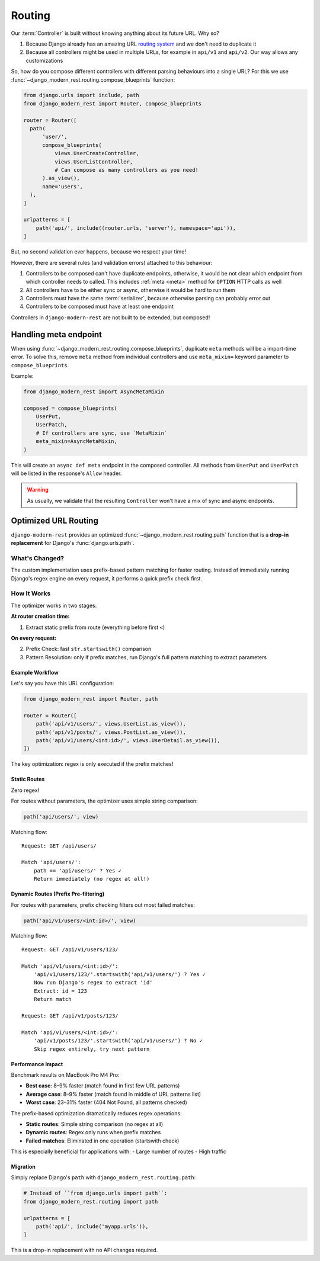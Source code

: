 Routing
=======

Our :term:`Controller` is built without knowing anything
about its future URL. Why so?

1. Because Django already has an amazing URL
   `routing system <https://docs.djangoproject.com/en/5.2/topics/http/urls/>`_
   and we don't need to duplicate it
2. Because all controllers might be used in multiple URLs,
   for example in ``api/v1`` and ``api/v2``. Our way allows any customizations

So, how do you compose different controllers with different parsing
behaviours into a single URL? For this we use
:func:`~django_modern_rest.routing.compose_blueprints` function:

.. code:: python

  from django.urls import include, path
  from django_modern_rest import Router, compose_blueprints

  router = Router([
    path(
        'user/',
        compose_blueprints(
            views.UserCreateController,
            views.UserListController,
            # Can compose as many controllers as you need!
        ).as_view(),
        name='users',
    ),
  ]

  urlpatterns = [
      path('api/', include((router.urls, 'server'), namespace='api')),
  ]

But, no second validation ever happens, because we respect your time!

However, there are several rules (and validation errors)
attached to this behaviour:

1. Controllers to be composed can't have duplicate endpoints, otherwise,
   it would be not clear which endpoint from which controller needs to called.
   This includes :ref:`meta <meta>` method for ``OPTION`` HTTP calls as well
2. All controllers have to be either sync or async,
   otherwise it would be hard to run them
3. Controllers must have the same :term:`serializer`,
   because otherwise parsing can probably error out
4. Controllers to be composed must have at least one endpoint

Controllers in ``django-modern-rest`` are not built
to be extended, but composed!


.. _composed-meta:

Handling meta endpoint
----------------------

When using :func:`~django_modern_rest.routing.compose_blueprints`,
duplicate ``meta`` methods will be a import-time error. To solve this,
remove ``meta`` method from individual controllers
and use ``meta_mixin=`` keyword parameter to ``compose_blueprints``.

Example:

.. code:: python

  from django_modern_rest import AsyncMetaMixin

  composed = compose_blueprints(
      UserPut,
      UserPatch,
      # If controllers are sync, use `MetaMixin`
      meta_mixin=AsyncMetaMixin,
  )

This will create an ``async def meta`` endpoint in the composed controller.
All methods from ``UserPut`` and ``UserPatch`` will be listed
in the response's ``Allow`` header.

.. warning::

  As usually, we validate that the resulting ``Controller``
  won't have a mix of sync and async endpoints.


Optimized URL Routing
---------------------

``django-modern-rest`` provides
an optimized :func:`~django_modern_rest.routing.path` function
that is a **drop-in replacement** for Django's :func:`django.urls.path`.

What's Changed?
^^^^^^^^^^^^^^^

The custom implementation uses prefix-based pattern matching
for faster routing. Instead of immediately running Django's regex engine
on every request, it performs a quick prefix check first.

How It Works
^^^^^^^^^^^^

The optimizer works in two stages:

**At router creation time:**

1. Extract static prefix from route (everything before first ``<``)

**On every request:**

2. Prefix Check: fast ``str.startswith()`` comparison
3. Pattern Resolution: only if prefix matches, run Django's
   full pattern matching to extract parameters

Example Workflow
~~~~~~~~~~~~~~~~

Let's say you have this URL configuration:

.. code:: python

    from django_modern_rest import Router, path

    router = Router([
        path('api/v1/users/', views.UserList.as_view()),
        path('api/v1/posts/', views.PostList.as_view()),
        path('api/v1/users/<int:id>/', views.UserDetail.as_view()),
    ])

.. code-block::
  :caption: Traditional Django ``path()`` behavior

    Request: GET /api/v1/comments/

    Django matches ALL patterns:
    ❌ Try 'api/v1/users/'
        Run regex... no match
    ❌ Try 'api/v1/posts/'
        Run regex... no match
    ❌ Try 'api/v1/users/<int:id>/'
        Run regex... no match
    ❌ 404 Not Found

.. code-block::
  :caption: Our optimized ``path()`` behavior

    Request: GET /api/v1/comments/

    Django-modern-rest matches:
    ✓ Check prefix 'api/v1/users/'
        'api/v1/comments/'.startswith('api/v1/users/') = False
        Skip regex entirely

    ✓ Check prefix 'api/v1/posts/'
        'api/v1/comments/'.startswith('api/v1/posts/') = False
        Skip regex entirely

    ✓ Check prefix 'api/v1/users/'
        'api/v1/comments/'.startswith('api/v1/users/') = False
        Skip regex entirely

    ❌ 404 Not Found

The key optimization: regex is only executed if the prefix matches!

Static Routes
~~~~~~~~~~~~~

Zero regex!

For routes without parameters, the optimizer uses simple string comparison:

.. code:: python

    path('api/users/', view)

Matching flow::

    Request: GET /api/users/

    Match 'api/users/':
        path == 'api/users/' ? Yes ✓
        Return immediately (no regex at all!)

Dynamic Routes (Prefix Pre-filtering)
~~~~~~~~~~~~~~~~~~~~~~~~~~~~~~~~~~~~~

For routes with parameters, prefix checking filters out most failed matches:

.. code:: python

    path('api/v1/users/<int:id>/', view)

Matching flow::

    Request: GET /api/v1/users/123/

    Match 'api/v1/users/<int:id>/':
        'api/v1/users/123/'.startswith('api/v1/users/') ? Yes ✓
        Now run Django's regex to extract 'id'
        Extract: id = 123
        Return match

    Request: GET /api/v1/posts/123/

    Match 'api/v1/users/<int:id>/':
        'api/v1/posts/123/'.startswith('api/v1/users/') ? No ✓
        Skip regex entirely, try next pattern

Performance Impact
~~~~~~~~~~~~~~~~~~

Benchmark results on MacBook Pro M4 Pro:

- **Best case**: 8–9% faster (match found in first few URL patterns)
- **Average case**: 8–9% faster (match found in middle of URL patterns list)
- **Worst case**: 23–31% faster (404 Not Found, all patterns checked)

The prefix-based optimization dramatically reduces regex operations:

- **Static routes**: Simple string comparison (no regex at all)
- **Dynamic routes**: Regex only runs when prefix matches
- **Failed matches**: Eliminated in one operation (startswith check)

This is especially beneficial for applications with:
- Large number of routes
- High traffic

Migration
~~~~~~~~~

Simply replace Django's ``path`` with ``django_modern_rest.routing.path``:

.. code:: python

    # Instead of ``from django.urls import path``:
    from django_modern_rest.routing import path

    urlpatterns = [
        path('api/', include('myapp.urls')),
    ]

This is a drop-in replacement with no API changes required.
